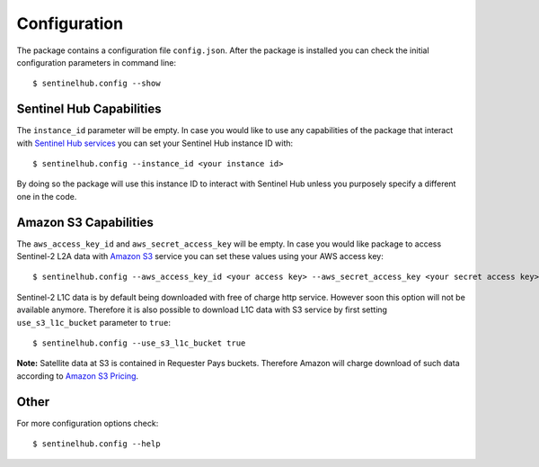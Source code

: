 *************
Configuration
*************

The package contains a configuration file ``config.json``. After the package is installed you can check the initial
configuration parameters in command line::

$ sentinelhub.config --show

Sentinel Hub Capabilities
*************************

The ``instance_id`` parameter will be empty. In case you would like to use any capabilities of the package that
interact with `Sentinel Hub services`_ you can set your Sentinel Hub instance ID with::

$ sentinelhub.config --instance_id <your instance id>

By doing so the package will use this instance ID to interact with Sentinel Hub unless you purposely specify a
different one in the code.

Amazon S3 Capabilities
**********************

The ``aws_access_key_id`` and ``aws_secret_access_key`` will be empty. In case you would like package to access
Sentinel-2 L2A data with `Amazon S3`_ service you can set these values using your AWS access key::

$ sentinelhub.config --aws_access_key_id <your access key> --aws_secret_access_key <your secret access key>

Sentinel-2 L1C data is by default being downloaded with free of charge http service. However soon this option will not
be available anymore. Therefore it is also possible to download L1C data with S3 service by first setting
``use_s3_l1c_bucket`` parameter to ``true``::

$ sentinelhub.config --use_s3_l1c_bucket true

**Note:** Satellite data at S3 is contained in Requester Pays buckets. Therefore Amazon will charge download of such data
according to `Amazon S3 Pricing`_.


Other
*****

For more configuration options check::

$ sentinelhub.config --help


.. _`Sentinel Hub services`: https://www.sentinel-hub.com/develop/documentation/api/ogc_api/
.. _`Amazon S3`: https://aws.amazon.com/s3/
.. _`Amazon S3 Pricing`: https://aws.amazon.com/s3/pricing/?p=ps
